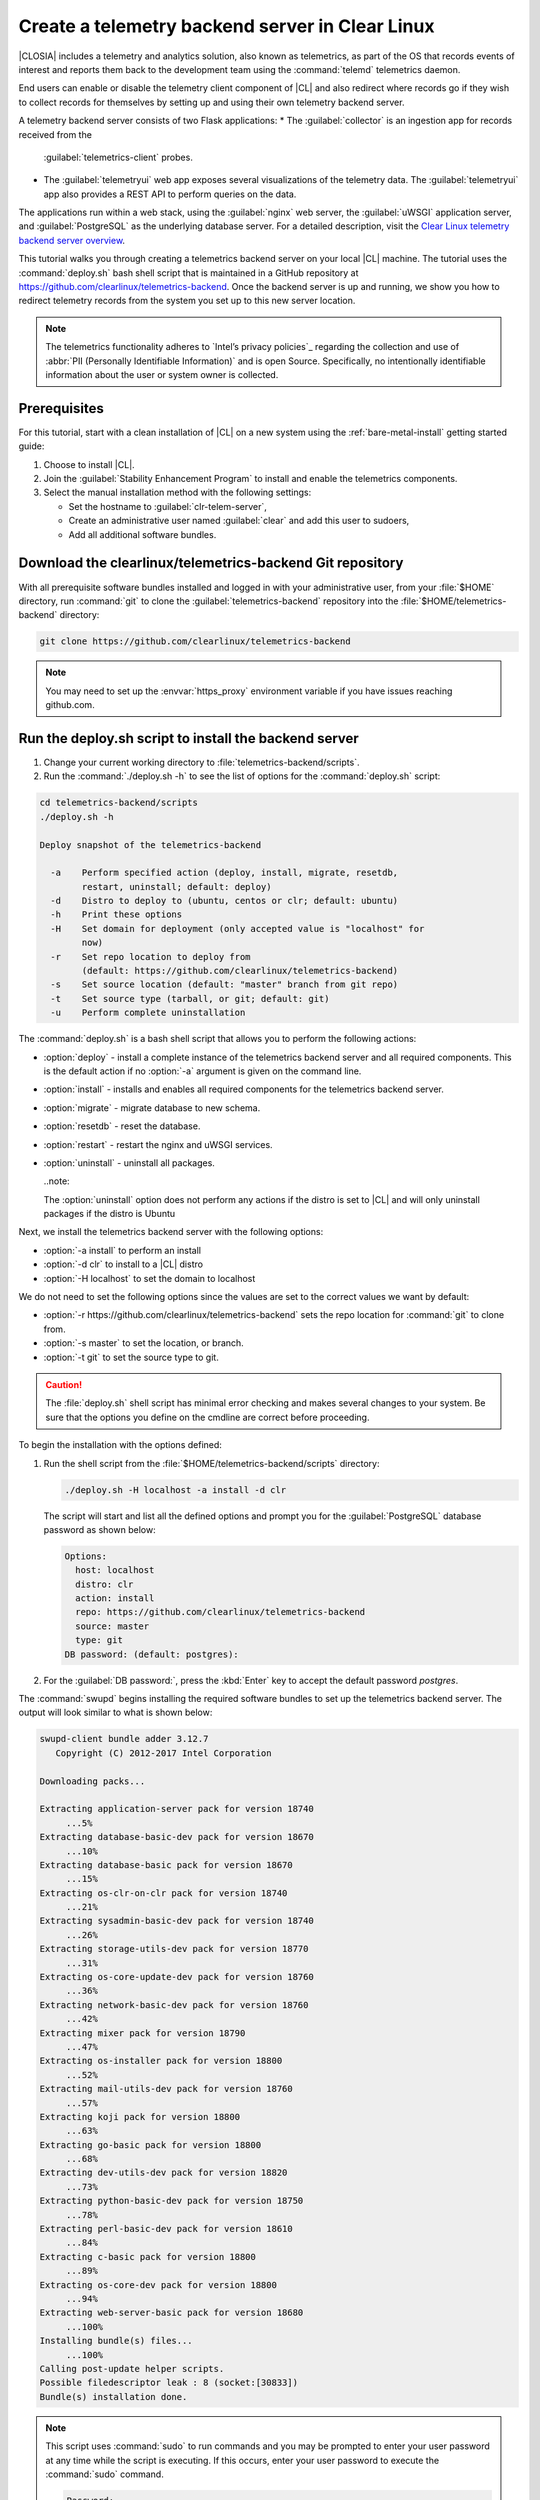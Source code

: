 .. _telemtry-backend:

Create a telemetry backend server in Clear Linux
################################################

|CLOSIA| includes a telemetry and analytics solution, also known as
telemetrics, as part of the OS that records events of interest and reports
them back to the development team using the :command:`telemd` telemetrics
daemon.

End users can enable or disable the telemetry client component of |CL| and
also redirect where records go if they wish to collect records for themselves
by setting up and using their own telemetry backend server.

A telemetry backend server consists of two Flask applications:
* The :guilabel:`collector` is an ingestion app for records received from the
  :guilabel:`telemetrics-client` probes.
* The :guilabel:`telemetryui` web app exposes several visualizations of the
  telemetry data. The :guilabel:`telemetryui` app also provides a
  REST API to perform queries on the data.

The applications run within a web stack, using the :guilabel:`nginx` web
server, the :guilabel:`uWSGI` application server, and
:guilabel:`PostgreSQL` as the underlying database server. For a detailed
description, visit the `Clear Linux telemetry backend server overview`_.

This tutorial walks you through creating a telemetrics backend server on
your local |CL| machine. The tutorial uses the :command:`deploy.sh` bash
shell script that is maintained in a GitHub repository at
https://github.com/clearlinux/telemetrics-backend. Once the backend server is
up and running, we show you how to redirect telemetry records from the system
you set up to this new server location.

.. note::
   The telemetrics functionality adheres to `Intel’s privacy policies`_
   regarding the collection and use of :abbr:`PII (Personally Identifiable
   Information)` and is open Source. Specifically, no intentionally
   identifiable information about the user or system owner is collected.

Prerequisites
*************

For this tutorial, start with a clean installation of |CL| on a new system
using the :ref:`bare-metal-install` getting started guide:

#. Choose to install |CL|.
#. Join the :guilabel:`Stability Enhancement Program` to install and
   enable the telemetrics components.
#. Select the manual installation method with the following settings:

   * Set the hostname to :guilabel:`clr-telem-server`,
   * Create an administrative user named :guilabel:`clear` and add this user
     to sudoers,
   * Add all additional software bundles.

Download the clearlinux/telemetrics-backend Git repository
**********************************************************

With all prerequisite software bundles installed and logged in with your
administrative user, from your :file:`$HOME` directory, run :command:`git`
to clone the :guilabel:`telemetrics-backend` repository into the
:file:`$HOME/telemetrics-backend` directory:

.. code-block:: console

   git clone https://github.com/clearlinux/telemetrics-backend

.. note::
   You may need to set up the :envvar:`https_proxy` environment variable
   if you have issues reaching github.com.

Run the deploy.sh script to install the backend server
******************************************************

#. Change your current working directory to :file:`telemetrics-backend/scripts`.
#. Run the :command:`./deploy.sh -h` to see the list of options for the
   :command:`deploy.sh` script:

.. code-block:: console

   cd telemetrics-backend/scripts
   ./deploy.sh -h
  
   Deploy snapshot of the telemetrics-backend

     -a    Perform specified action (deploy, install, migrate, resetdb,
           restart, uninstall; default: deploy)
     -d    Distro to deploy to (ubuntu, centos or clr; default: ubuntu)
     -h    Print these options
     -H    Set domain for deployment (only accepted value is "localhost" for
           now)
     -r    Set repo location to deploy from
           (default: https://github.com/clearlinux/telemetrics-backend)
     -s    Set source location (default: "master" branch from git repo)
     -t    Set source type (tarball, or git; default: git)
     -u    Perform complete uninstallation

The :command:`deploy.sh` is a bash shell script that allows you to perform the
following actions:

* :option:`deploy` - install a complete instance of the telemetrics backend
  server and all required components. This is the default action if no
  :option:`-a` argument is given on the command line.
* :option:`install` - installs and enables all required components for the
  telemetrics backend server.
* :option:`migrate` - migrate database to new schema.
* :option:`resetdb` - reset the database.
* :option:`restart` - restart the nginx and uWSGI services.
* :option:`uninstall` - uninstall all packages.

  ..note::
  
  The :option:`uninstall` option does not perform any actions if the distro is
  set to |CL| and will only uninstall packages if the distro is Ubuntu

Next, we install the telemetrics backend server with the following options:

* :option:`-a install` to perform an install
* :option:`-d clr` to install to a |CL| distro
* :option:`-H localhost` to set the domain to localhost

We do not need to set the following options since the values are set to the
correct values we want by default:

* :option:`-r https://github.com/clearlinux/telemetrics-backend` sets the
  repo location for :command:`git` to clone from.
* :option:`-s master` to set the location, or branch.
* :option:`-t git` to set the source type to git.

.. caution::
   The :file:`deploy.sh` shell script has minimal error checking and makes
   several changes to your system.  Be sure that the options you define on the
   cmdline are correct before proceeding.

To begin the installation with the options defined:

#. Run the shell script from the :file:`$HOME/telemetrics-backend/scripts`
   directory:

   .. code-block:: console

      ./deploy.sh -H localhost -a install -d clr

   The script will start and list all the defined options and prompt you for the
   :guilabel:`PostgreSQL` database password as shown below:

   .. code-block:: console

      Options:
        host: localhost
        distro: clr
        action: install
        repo: https://github.com/clearlinux/telemetrics-backend
        source: master
        type: git
      DB password: (default: postgres):

#. For the :guilabel:`DB password:`, press the :kbd:`Enter` key to accept the
   default password `postgres`.
   
The :command:`swupd` begins installing the required software bundles to set
up the telemetrics backend server. The output will look similar to what is
shown below:

.. code-block:: console

   swupd-client bundle adder 3.12.7
      Copyright (C) 2012-2017 Intel Corporation

   Downloading packs...

   Extracting application-server pack for version 18740
        ...5%
   Extracting database-basic-dev pack for version 18670
        ...10%
   Extracting database-basic pack for version 18670
        ...15%
   Extracting os-clr-on-clr pack for version 18740
        ...21%
   Extracting sysadmin-basic-dev pack for version 18740
        ...26%
   Extracting storage-utils-dev pack for version 18770
        ...31%
   Extracting os-core-update-dev pack for version 18760
        ...36%
   Extracting network-basic-dev pack for version 18760
        ...42%
   Extracting mixer pack for version 18790
        ...47%
   Extracting os-installer pack for version 18800
        ...52%
   Extracting mail-utils-dev pack for version 18760
        ...57%
   Extracting koji pack for version 18800
        ...63%
   Extracting go-basic pack for version 18800
        ...68%
   Extracting dev-utils-dev pack for version 18820
        ...73%
   Extracting python-basic-dev pack for version 18750
        ...78%
   Extracting perl-basic-dev pack for version 18610
        ...84%
   Extracting c-basic pack for version 18800
        ...89%
   Extracting os-core-dev pack for version 18800
        ...94%
   Extracting web-server-basic pack for version 18680
        ...100%
   Installing bundle(s) files...
        ...100%
   Calling post-update helper scripts.
   Possible filedescriptor leak : 8 (socket:[30833])
   Bundle(s) installation done.

.. note::

   This script uses :command:`sudo` to run commands and you may be prompted to
   enter your user password at any time while the script is executing. If this
   occurs, enter your user password to execute the :command:`sudo` command.

   .. code-block:: console

      Password:

   You may also see an informational message about setting the
   :envvar:`https_proxy` environment variable if this variable isn't set.

Once the :command:`swupd` command is complete, the script begins processing
the requirements to install and implement the telemetrics server. Finally,
the script enables the server and provides output similar to:

.. code-block:: console
   
   Collecting uwsgitop
     Downloading uwsgitop-0.10.tar.gz
   Requirement already satisfied: simplejson in /usr/lib/python3.6/site-packages (from uwsgitop)
   Collecting argparse (from uwsgitop)
     Downloading argparse-1.4.0-py2.py3-none-any.whl
   Building wheels for collected packages: uwsgitop
     Running setup.py bdist_wheel for uwsgitop ... done
     Stored in directory: /root/.cache/pip/wheels/8a/99/e9/accc80bcaa989218da65daaae4205dc4f6288d3551655aa638
   Successfully built uwsgitop
   Installing collected packages: argparse, uwsgitop
   Successfully installed argparse-1.4.0 uwsgitop-0.10
   mkdir: created directory '/var/www'
   mkdir: created directory '/var/www/telemetry'
   Already using interpreter /usr/bin/python3
   Using base prefix '/usr'
   New python executable in /var/www/telemetry/venv/bin/python3
   Also creating executable in /var/www/telemetry/venv/bin/python
   Installing setuptools, pip, wheel...done.
   Collecting alembic==0.9.5 (from -r /tmp/requirements.txt.KDI3uU (line 1))
     Downloading alembic-0.9.5.tar.gz (990kB)
       100% |████████████████████████████████| 993kB 2.1MB/s
   Collecting click==6.7 (from -r /tmp/requirements.txt.KDI3uU (line 2))
     Downloading click-6.7-py2.py3-none-any.whl (71kB)
       100% |████████████████████████████████| 71kB 8.3MB/s
   Collecting Flask==0.12.2 (from -r /tmp/requirements.txt.KDI3uU (line 3))
     Downloading Flask-0.12.2-py2.py3-none-any.whl (83kB)
       100% |████████████████████████████████| 92kB 10.2MB/s
   Collecting Flask-Migrate==2.1.0 (from -r /tmp/requirements.txt.KDI3uU (line 4))
     Downloading Flask-Migrate-2.1.0.tar.gz
   Collecting Flask-SQLAlchemy==2.2 (from -r /tmp/requirements.txt.KDI3uU (line 5))
     Downloading Flask_SQLAlchemy-2.2-py2.py3-none-any.whl
   Collecting Flask-WTF==0.14.2 (from -r /tmp/requirements.txt.KDI3uU (line 6))
     Downloading Flask_WTF-0.14.2-py2.py3-none-any.whl
   Collecting itsdangerous==0.24 (from -r /tmp/requirements.txt.KDI3uU (line 7))
     Downloading itsdangerous-0.24.tar.gz (46kB)
       100% |████████████████████████████████| 51kB 12.4MB/s
   Collecting Jinja2==2.9.6 (from -r /tmp/requirements.txt.KDI3uU (line 8))
     Downloading Jinja2-2.9.6-py2.py3-none-any.whl (340kB)
       100% |████████████████████████████████| 348kB 3.5MB/s
   Collecting Mako==1.0.7 (from -r /tmp/requirements.txt.KDI3uU (line 9))
     Downloading Mako-1.0.7.tar.gz (564kB)
       100% |████████████████████████████████| 573kB 1.9MB/s
   Collecting MarkupSafe==1.0 (from -r /tmp/requirements.txt.KDI3uU (line 10))
     Downloading MarkupSafe-1.0.tar.gz
   Collecting psycopg2==2.7.3 (from -r /tmp/requirements.txt.KDI3uU (line 11))
     Downloading psycopg2-2.7.3.tar.gz (425kB)
       100% |████████████████████████████████| 430kB 4.0MB/s
   Collecting python-dateutil==2.6.1 (from -r /tmp/requirements.txt.KDI3uU (line 12))
     Downloading python_dateutil-2.6.1-py2.py3-none-any.whl (194kB)
       100% |████████████████████████████████| 194kB 6.8MB/s
   Collecting python-editor==1.0.3 (from -r /tmp/requirements.txt.KDI3uU (line 13))
     Downloading python-editor-1.0.3.tar.gz
   Collecting six==1.10.0 (from -r /tmp/requirements.txt.KDI3uU (line 14))
     Downloading six-1.10.0-py2.py3-none-any.whl
   Collecting SQLAlchemy==1.1.13 (from -r /tmp/requirements.txt.KDI3uU (line 15))
     Downloading SQLAlchemy-1.1.13.tar.gz (5.2MB)
       100% |████████████████████████████████| 5.2MB 394kB/s
   Collecting uWSGI==2.0.15 (from -r /tmp/requirements.txt.KDI3uU (line 16))
     Downloading uwsgi-2.0.15.tar.gz (795kB)
       100% |████████████████████████████████| 798kB 1.5MB/s
   Collecting Werkzeug==0.12.2 (from -r /tmp/requirements.txt.KDI3uU (line 17))
     Downloading Werkzeug-0.12.2-py2.py3-none-any.whl (312kB)
       100% |████████████████████████████████| 317kB 2.2MB/s
   Collecting WTForms==2.1 (from -r /tmp/requirements.txt.KDI3uU (line 18))
     Downloading WTForms-2.1.zip (553kB)
       100% |████████████████████████████████| 563kB 1.7MB/s
   Skipping bdist_wheel for psycopg2, due to binaries being disabled for it.
   Building wheels for collected packages: alembic, Flask-Migrate, itsdangerous, Mako, MarkupSafe, python-editor, SQLAlchemy, uWSGI, WTForms
     Running setup.py bdist_wheel for alembic ... done
     Stored in directory: /root/.cache/pip/wheels/d1/0e/b9/fb570150b350298e1d8f1ff38a400ae709580b36e43bc3ac91
     Running setup.py bdist_wheel for Flask-Migrate ... done
     Stored in directory: /root/.cache/pip/wheels/3d/29/d4/66747eca8b8a28973aa639f39e96a402b3dcab335e608048dd
     Running setup.py bdist_wheel for itsdangerous ... done
     Stored in directory: /root/.cache/pip/wheels/fc/a8/66/24d655233c757e178d45dea2de22a04c6d92766abfb741129a
     Running setup.py bdist_wheel for Mako ... done
     Stored in directory: /root/.cache/pip/wheels/33/bf/8f/036f36c35e0e3c63a4685e306bce6b00b6349fec5b0947586e
     Running setup.py bdist_wheel for MarkupSafe ... done
     Stored in directory: /root/.cache/pip/wheels/88/a7/30/e39a54a87bcbe25308fa3ca64e8ddc75d9b3e5afa21ee32d57
     Running setup.py bdist_wheel for python-editor ... done
     Stored in directory: /root/.cache/pip/wheels/84/d6/b8/082dc3b5cd7763f17f5500a193b6b248102217cbaa3f0a24ca
     Running setup.py bdist_wheel for SQLAlchemy ... done
     Stored in directory: /root/.cache/pip/wheels/f0/50/ca/3cb6e78527eb05e180d19632343ee14d2e5c164da2e61fbd2d
     Running setup.py bdist_wheel for uWSGI ... done
     Stored in directory: /root/.cache/pip/wheels/26/d0/48/e7b0eed63b5d191e89d94e72196aafae93b2b6505a9feafdd9
     Running setup.py bdist_wheel for WTForms ... done
     Stored in directory: /root/.cache/pip/wheels/36/35/f3/7452cd24daeeaa5ec5b2ea13755316abc94e4e7702de29ba94
   Successfully built alembic Flask-Migrate itsdangerous Mako MarkupSafe python-editor SQLAlchemy uWSGI WTForms
   Installing collected packages: SQLAlchemy, MarkupSafe, Mako, python-editor, six, python-dateutil, alembic, click, Werkzeug, Jinja2, itsdangerous, Flask, Flask-SQLAlchemy, Flask-Migrate, WTForms, Flask-WTF, psycopg2, uWSGI
     Running setup.py install for psycopg2 ... done
   Successfully installed Flask-0.12.2 Flask-Migrate-2.1.0 Flask-SQLAlchemy-2.2 Flask-WTF-0.14.2 Jinja2-2.9.6 Mako-1.0.7 MarkupSafe-1.0 SQLAlchemy-1.1.13 WTForms-2.1 Werkzeug-0.12.2 alembic-0.9.5 click-6.7 itsdangerous-0.24 psycopg2-2.7.3 python-dateutil-2.6.1 python-editor-1.0.3 six-1.10.0 uWSGI-2.0.15
   mkdir: created directory '/var/log/uwsgi'

Once all the server components have been installed you are prompted to enter
the :guilabel:`PostgreSQL` database password to change it as illustrated below:

.. code-block:: console
   
   Enter password for 'postgres' user:
   New password:
   Retype new password:
   passwd: password updated successfully

Enter `postgres` for the current value of the password and then enter a new
password, retype it to verify the new password and the :guilabel:`PostgreSQL`
database password will be updated.

The script finalizes installation and finishes.

.. code-block:: console
   
   Created symlink /etc/systemd/system/multi-user.target.wants/postgresql.service → /usr/lib/systemd/system/postgresql.service.
   Cloning into 'telemetrics-backend'...
   remote: Counting objects: 344, done.
   remote: Compressing objects: 100% (53/53), done.
   remote: Total 344 (delta 30), reused 50 (delta 20), pack-reused 268
   Receiving objects: 100% (344/344), 130.20 KiB | 1.40 MiB/s, done.
   Resolving deltas: 100% (177/177), done.
   '/tmp/telemetrics-backend/scripts/collector_uwsgi.ini' -> '/tmp/telemetrics-backend/collector/collector_uwsgi.ini'
   '/tmp/telemetrics-backend/scripts/telemetryui_uwsgi.ini' -> '/tmp/telemetrics-backend/telemetryui/telemetryui_uwsgi.ini'
   mkdir: created directory '/var/www/telemetry/collector/uwsgi-spool'
   mkdir: created directory '/var/www/telemetry/telemetryui/uwsgi-spool'
   '/tmp/telemetrics-backend/scripts/uwsgi.service' -> '/etc/systemd/system/uwsgi.service'
   mkdir: created directory '/etc/nginx'
   mkdir: created directory '/etc/nginx/conf.d'
   '/usr/share/nginx/conf/nginx.conf.example' -> '/etc/nginx/nginx.conf'
   Created symlink /etc/systemd/system/multi-user.target.wants/nginx.service → /usr/lib/systemd/system/nginx.service.
   mkdir: created directory '/etc/uwsgi'
   mkdir: created directory '/etc/uwsgi/vassals'
   Created symlink /etc/systemd/system/multi-user.target.wants/uwsgi.service → /etc/systemd/system/uwsgi.service.
   ALTER ROLE
   sed: can't read /tmp/telemetrics-backend/collector/config.py: No such file or directory
   cp: cannot stat '/tmp/telemetrics-backend/collector/config.py': No such file or directory
   sed: can't read /tmp/telemetrics-backend/telemetryui/config.py: No such file or directory
   cp: cannot stat '/tmp/telemetrics-backend/telemetryui/config.py': No such file or directory
   Already using interpreter /usr/bin/python3
   Using base prefix '/usr'
   New python executable in /var/www/telemetry/venv/bin/python3
   Not overwriting existing python script /var/www/telemetry/venv/bin/python (you must use /var/www/telemetry/venv/bin/python3)
   Installing setuptools, pip, wheel...done.
   INFO  [alembic.runtime.migration] Context impl PostgresqlImpl.
   INFO  [alembic.runtime.migration] Will assume transactional DDL.
   INFO  [alembic.runtime.migration] Running upgrade  -> 3230c615d6e0, empty message
   INFO  [alembic.runtime.migration] Running upgrade 3230c615d6e0 -> 466cf2f35d67, empty message

   Install complete (installation folder: /var/www/telemetry)

Once the installation is complete you can use your web browser and view the
new server by opening the web browser on the system you installed the backend
server onto and type in ``localhost`` in the address bar.  You should see a
web page similar to the one shown in figure 1:

.. figure:: figures/telemetry-backend-1.png
   :scale: 50 %
   :alt: Telemetry UI

   Figure 1: :guilabel:`Telemetry UI`


Redirect telemetry records
**************************

Telemetry records from your system are sent to the server location defined in
the :file:`/usr/share/defaults/telemetrics/telemetrics.conf` configuration
file. You can customize this by copying this file to
:file:`/etc/telemetrics/telemetrics.conf` and changing the ``server=``
setting to your new server location.

#. Create the :file:`/etc/telemetrics` directory and make it your current
   working directory.

   .. code-block:: console

      sudo mkdir -p /etc/telemetrics
      cd /etc/telemetrics


#. Copy the default :file:`telemetrics.conf` file to the new
   :file:`/etc/telemetrics` directory.

   .. code-block:: console

      sudo cp /usr/share/defaults/telemetrics/telemetrics.conf .

#. Edit the new :file:`/etc/telemetrics/telemetrics.conf` file with your
   editor using the :command:`sudo` directive and change the
   :guilabel:`server=` setting to ``http://localhost/v2/collector`` and save
   this change in the new file.

   .. code-block:: console

      server=http://localhost/v2/collector

   You can also use the fully qualified domain name for your server instead of
   :guilabel:`localhost`.

#. Restart the :command:`telemd` daemon to reload the configuration file.

   .. code-block:: console

      systemctl restart telemd

Test the new telemetry backend server
*************************************

|CL| includes a telemetry test probe called :command:`hprobe` that will send a
``hello`` record to the telemetry backend server.  To test that the telemetry
records are now going to your new destination, run the :command:`hprobe`
command to send a ``hello`` record to the server as follows:

.. code-block:: console

   hprobe

The record should show up on your new server console as shown in figure 2:

.. figure:: figures/telemetry-backend-2.png
   :scale: 50 %
   :alt: Telemetry UI

   Figure 2: :guilabel:`Telemetry UI`

Congratulations!  You've just set up and enabled a new telemetrics backend
server, redirected the records from your local machine to this new server and
tested it using the :command:`hprobe` command to send a ``hello`` record to
it.

Additional resources
********************

https://clearlinux.org/features/telemetry

https://github.com/clearlinux/telemetrics-client

https://github.com/clearlinux/telemetrics-backend

.. _`Clear Linux telemetry backend server overview`:
   https://github.com/clearlinux/telemetrics-backend

.. _`Intel's privacy policies`:
   http://www.intel.com/content/www/us/en/privacy/intel-privacy.html
